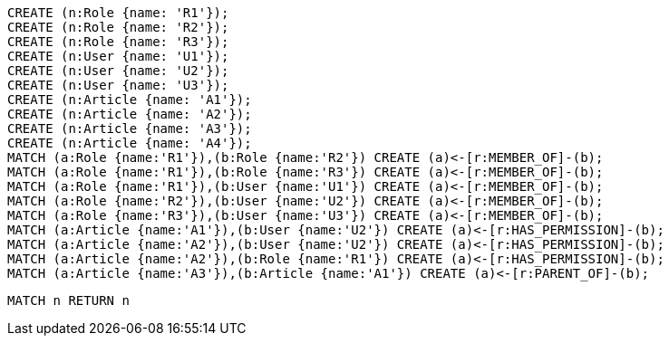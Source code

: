 //setup
[source,cypher]
----
CREATE (n:Role {name: 'R1'});
CREATE (n:Role {name: 'R2'});
CREATE (n:Role {name: 'R3'});
CREATE (n:User {name: 'U1'});
CREATE (n:User {name: 'U2'});
CREATE (n:User {name: 'U3'});
CREATE (n:Article {name: 'A1'});
CREATE (n:Article {name: 'A2'});
CREATE (n:Article {name: 'A3'});
CREATE (n:Article {name: 'A4'});
MATCH (a:Role {name:'R1'}),(b:Role {name:'R2'}) CREATE (a)<-[r:MEMBER_OF]-(b);
MATCH (a:Role {name:'R1'}),(b:Role {name:'R3'}) CREATE (a)<-[r:MEMBER_OF]-(b);
MATCH (a:Role {name:'R1'}),(b:User {name:'U1'}) CREATE (a)<-[r:MEMBER_OF]-(b);
MATCH (a:Role {name:'R2'}),(b:User {name:'U2'}) CREATE (a)<-[r:MEMBER_OF]-(b);
MATCH (a:Role {name:'R3'}),(b:User {name:'U3'}) CREATE (a)<-[r:MEMBER_OF]-(b);
MATCH (a:Article {name:'A1'}),(b:User {name:'U2'}) CREATE (a)<-[r:HAS_PERMISSION]-(b);
MATCH (a:Article {name:'A2'}),(b:User {name:'U2'}) CREATE (a)<-[r:HAS_PERMISSION]-(b);
MATCH (a:Article {name:'A2'}),(b:Role {name:'R1'}) CREATE (a)<-[r:HAS_PERMISSION]-(b);
MATCH (a:Article {name:'A3'}),(b:Article {name:'A1'}) CREATE (a)<-[r:PARENT_OF]-(b);
----


//graph

[source,cypher]
----
MATCH n RETURN n
----


//table
